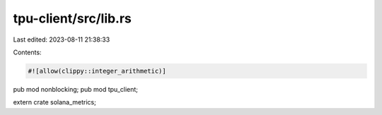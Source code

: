 tpu-client/src/lib.rs
=====================

Last edited: 2023-08-11 21:38:33

Contents:

.. code-block:: rs

    #![allow(clippy::integer_arithmetic)]

pub mod nonblocking;
pub mod tpu_client;

extern crate solana_metrics;


